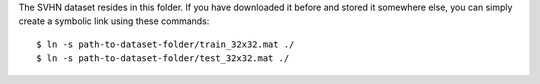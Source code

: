 The SVHN dataset resides in this folder. If you have downloaded it before and
stored it somewhere else, you can simply create a symbolic link using these
commands::

    $ ln -s path-to-dataset-folder/train_32x32.mat ./
    $ ln -s path-to-dataset-folder/test_32x32.mat ./


